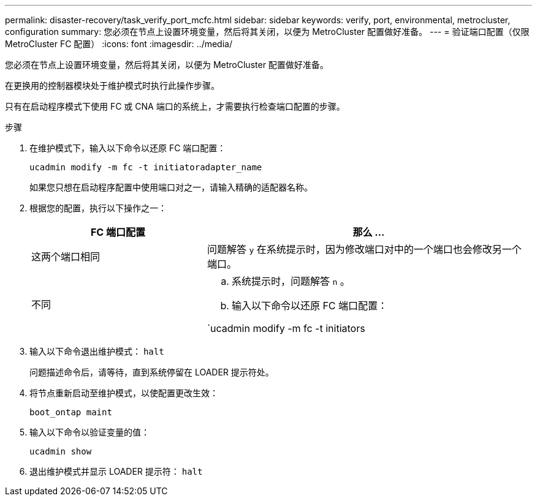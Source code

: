 ---
permalink: disaster-recovery/task_verify_port_mcfc.html 
sidebar: sidebar 
keywords: verify, port, environmental, metrocluster, configuration 
summary: 您必须在节点上设置环境变量，然后将其关闭，以便为 MetroCluster 配置做好准备。 
---
= 验证端口配置（仅限 MetroCluster FC 配置）
:icons: font
:imagesdir: ../media/


[role="lead"]
您必须在节点上设置环境变量，然后将其关闭，以便为 MetroCluster 配置做好准备。

在更换用的控制器模块处于维护模式时执行此操作步骤。

只有在启动程序模式下使用 FC 或 CNA 端口的系统上，才需要执行检查端口配置的步骤。

.步骤
. 在维护模式下，输入以下命令以还原 FC 端口配置：
+
`ucadmin modify -m fc -t initiatoradapter_name`

+
如果您只想在启动程序配置中使用端口对之一，请输入精确的适配器名称。

. 根据您的配置，执行以下操作之一：
+
[cols="35,65"]
|===
| FC 端口配置 | 那么 ... 


 a| 
这两个端口相同
 a| 
问题解答 `y` 在系统提示时，因为修改端口对中的一个端口也会修改另一个端口。



 a| 
不同
 a| 
.. 系统提示时，问题解答 `n` 。
.. 输入以下命令以还原 FC 端口配置：


`ucadmin modify -m fc -t initiators|targetadapter_name`

|===
. 输入以下命令退出维护模式： `halt`
+
问题描述命令后，请等待，直到系统停留在 LOADER 提示符处。

. 将节点重新启动至维护模式，以使配置更改生效：
+
`boot_ontap maint`

. 输入以下命令以验证变量的值：
+
`ucadmin show`

. 退出维护模式并显示 LOADER 提示符： `halt`

